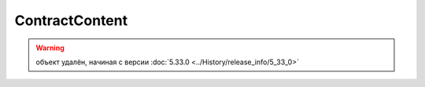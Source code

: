 ContractContent
===============

.. warning:: объект удалён, начиная с версии :doc:`5.33.0 <../History/release_info/5_33_0>`
